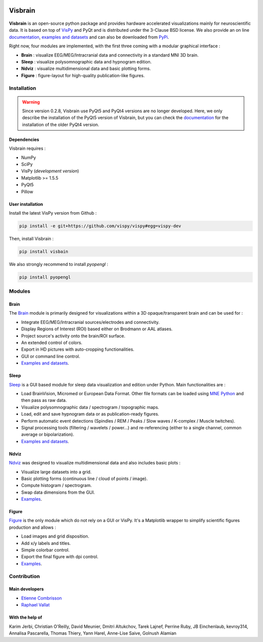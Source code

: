 .. -*- mode: rst -*-

.. image:: https://travis-ci.org/EtienneCmb/visbrain.svg?branch=master
    :target: https://travis-ci.org/EtienneCmb/visbrain

.. image:: https://codecov.io/gh/EtienneCmb/visbrain/branch/master/graph/badge.svg
  :target: https://codecov.io/gh/EtienneCmb/visbrain

.. image:: https://badge.fury.io/py/visbrain.svg
  :target: https://badge.fury.io/py/visbrain
    
Visbrain
########

.. figure::  https://github.com/EtienneCmb/visbrain/blob/master/docs/picture/visbrain.png
   :align:   center


**Visbrain** is an open-source python package and provides hardware accelerated visualizations mainly for neuroscientific data. It is based on top of `VisPy <http://vispy.org/>`_ and PyQt and is distributed under the 3-Clause BSD license. We also provide an on line `documentation <http://etiennecmb.github.io/visbrain/>`_, `examples and datasets <https://github.com/EtienneCmb/visbrain/tree/master/examples>`_ and can also be downloaded from `PyPi <https://pypi.python.org/pypi/visbrain/>`_.

Right now, four modules are implemented, with the first three coming with a modular graphical interface :

* **Brain** : visualize EEG/MEG/Intracranial data and connectivity in a standard MNI 3D brain.
* **Sleep** : visualize polysomnographic data and hypnogram edition.
* **Ndviz** : visualize multidimensional data and basic plotting forms.
* **Figure** : figure-layout for high-quality publication-like figures.

Installation
============

.. warning::

   Since version 0.2.8, Visbrain use PyQt5 and PyQt4 versions are no longer developed. Here, we only describe the installation of the PyQt5 version of Visbrain, but you can check the `documentation <http://etiennecmb.github.io/visbrain/>`_ for the installation of the older PyQt4 version.

Dependencies
------------

Visbrain requires :

* NumPy
* SciPy
* VisPy (*development version*)
* Matplotlib >= 1.5.5
* PyQt5
* Pillow

User installation
-----------------

Install the latest VisPy version from Github :

.. code-block:: shell

    pip install -e git+https://github.com/vispy/vispy#egg=vispy-dev

Then, install Visbrain :

.. code-block:: shell

    pip install visbain

We also strongly recommend to install *pyopengl* :

.. code-block:: shell

    pip install pyopengl

Modules
=======

Brain
-----

The `Brain <http://etiennecmb.github.io/visbrain/brain.html>`_ module is primarily designed for visualizations within a 3D opaque/transparent brain and can be used for :

* Integrate EEG/MEG/Intracranial sources/electrodes and connectivity.
* Display Regions of Interest (ROI) based either on Brodmann or AAL atlases.
* Project source's activity onto the brain/ROI surface.
* An extended control of colors. 
* Export in HD pictures with auto-cropping functionalities.
* GUI or command line control.
* `Examples and datasets <https://github.com/EtienneCmb/visbrain/tree/master/examples/brain>`_.

.. figure::  https://github.com/EtienneCmb/visbrain/blob/master/docs/picture/example.png
   :align:   center

Sleep
-----

`Sleep <http://etiennecmb.github.io/visbrain/sleep.html>`_ is a GUI based module for sleep data visualization and edition under Python. Main functionalities are :

* Load BrainVision, Micromed or European Data Format. Other file formats can be loaded using `MNE Python <http://mne-tools.github.io/stable/python_reference.html?highlight=io#module-mne.io>`_ and then pass as raw data.
* Visualize polysomnographic data / spectrogram / topographic maps.
* Load, edit and save hypnogram data or as publication-ready figures.
* Perform automatic event detections (Spindles / REM / Peaks / Slow waves / K-complex / Muscle twitches).
* Signal processing tools (filtering / wavelets / power...) and re-referencing (either to a single channel, common average or bipolarization).
* `Examples and datasets <https://drive.google.com/drive/folders/0B6vtJiCQZUBvRjc3cFFYcmFIeW8?usp=sharing>`_.

.. figure::  https://github.com/EtienneCmb/visbrain/blob/master/docs/picture/Sleep_main.png
   :align:   center

Ndviz
-----

`Ndviz <http://etiennecmb.github.io/visbrain/ndviz.html>`_ was designed to visualize multidimensional data and also includes basic plots :

* Visualize large datasets into a grid.
* Basic plotting forms (continuous line / cloud of points / image).
* Compute histogram / spectrogram.
* Swap data dimensions from the GUI.
* `Examples <https://github.com/EtienneCmb/visbrain/tree/master/examples/ndviz>`_.

.. figure::  https://github.com/EtienneCmb/visbrain/blob/master/docs/picture/ndviz_example.png
   :align:   center

Figure
------

`Figure <http://etiennecmb.github.io/visbrain/figure.html>`_ is the only module which do not rely on a GUI or VisPy. It's a Matplotlib wrapper to simplify scientific figures production and allows :

* Load images and grid disposition.
* Add x/y labels and titles.
* Simple colorbar control.
* Export the final figure with dpi control.
* `Examples <https://github.com/EtienneCmb/visbrain/tree/master/examples/figure>`_.


Contribution
============

Main developers
---------------

* `Etienne Combrisson <http://etiennecmb.github.io>`_
* `Raphael Vallat <https://raphaelvallat.github.io>`_

With the help of
----------------

Karim Jerbi, Christian O'Reilly, David Meunier, Dmitri Altukchov, Tarek Lajnef, Perrine Ruby, JB Einchenlaub, kevroy314, Annalisa Pascarella, Thomas Thiery, Yann Harel, Anne-Lise Saive, Golnush Alamian
